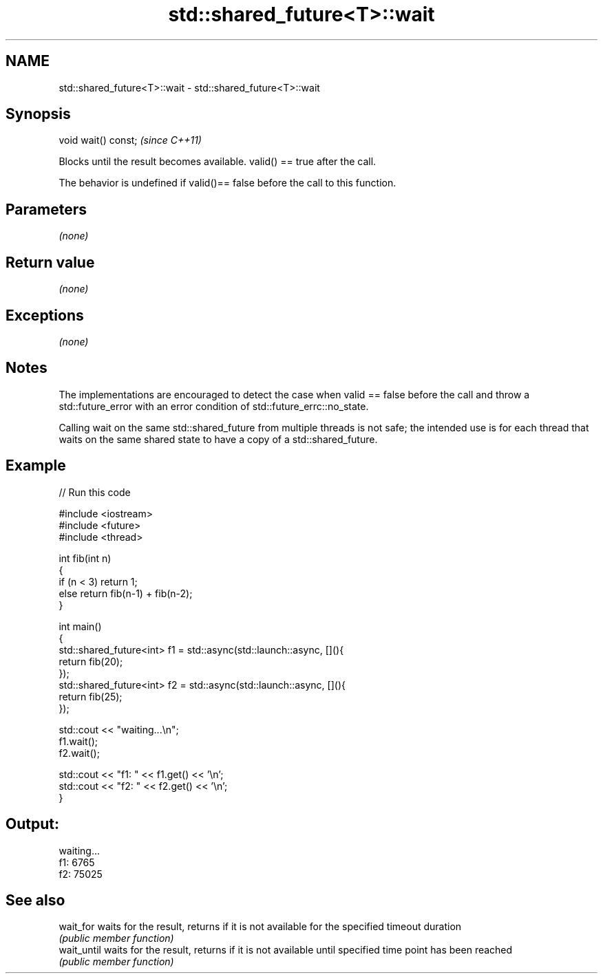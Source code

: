 .TH std::shared_future<T>::wait 3 "2020.03.24" "http://cppreference.com" "C++ Standard Libary"
.SH NAME
std::shared_future<T>::wait \- std::shared_future<T>::wait

.SH Synopsis
   void wait() const;  \fI(since C++11)\fP

   Blocks until the result becomes available. valid() == true after the call.

   The behavior is undefined if valid()== false before the call to this function.

.SH Parameters

   \fI(none)\fP

.SH Return value

   \fI(none)\fP

.SH Exceptions

   \fI(none)\fP

.SH Notes

   The implementations are encouraged to detect the case when valid == false before the call and throw a std::future_error with an error condition of std::future_errc::no_state.

   Calling wait on the same std::shared_future from multiple threads is not safe; the intended use is for each thread that waits on the same shared state to have a copy of a std::shared_future.

.SH Example

   
// Run this code

 #include <iostream>
 #include <future>
 #include <thread>

 int fib(int n)
 {
   if (n < 3) return 1;
   else return fib(n-1) + fib(n-2);
 }

 int main()
 {
     std::shared_future<int> f1 = std::async(std::launch::async, [](){
         return fib(20);
     });
     std::shared_future<int> f2 = std::async(std::launch::async, [](){
         return fib(25);
     });

     std::cout << "waiting...\\n";
     f1.wait();
     f2.wait();

     std::cout << "f1: " << f1.get() << '\\n';
     std::cout << "f2: " << f2.get() << '\\n';
 }

.SH Output:

 waiting...
 f1: 6765
 f2: 75025

.SH See also

   wait_for   waits for the result, returns if it is not available for the specified timeout duration
              \fI(public member function)\fP
   wait_until waits for the result, returns if it is not available until specified time point has been reached
              \fI(public member function)\fP
